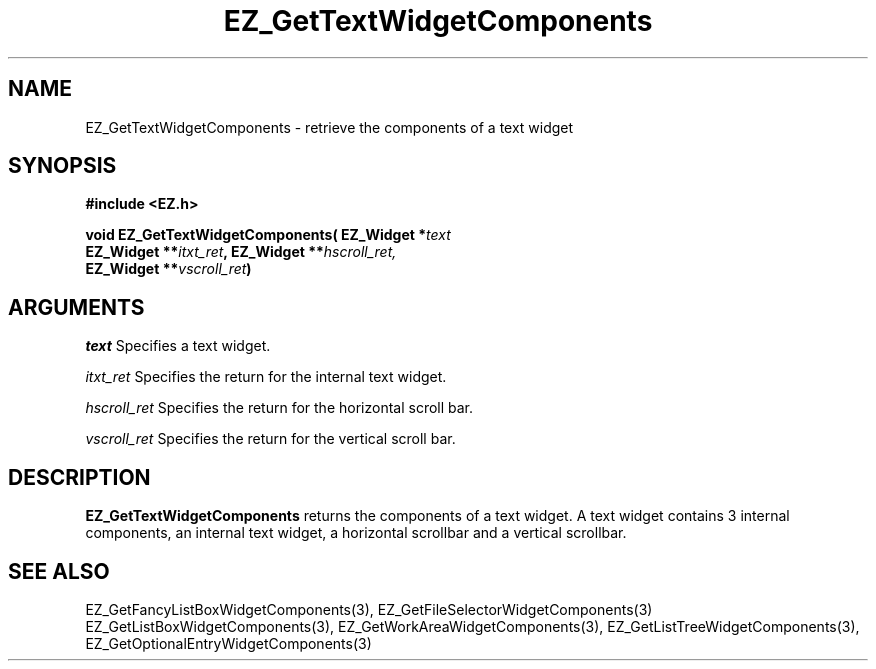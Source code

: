 '\"
'\" Copyright (c) 1997 Maorong Zou
'\" 
.TH EZ_GetTextWidgetComponents 3 "" EZWGL "EZWGL Functions"
.BS
.SH NAME
EZ_GetTextWidgetComponents  \- retrieve the components of a
text widget

.SH SYNOPSIS
.nf
.B #include <EZ.h>
.sp
.BI "void EZ_GetTextWidgetComponents( EZ_Widget *" text
.BI "       EZ_Widget **" itxt_ret ", EZ_Widget **" hscroll_ret,
.BI "       EZ_Widget **" vscroll_ret )


.SH ARGUMENTS
\fItext\fR  Specifies a text widget.
.sp
\fIitxt_ret\fR  Specifies the return for the internal text widget.
.sp
\fIhscroll_ret\fR  Specifies the return for the horizontal scroll bar.
.sp
\fIvscroll_ret\fR  Specifies the return for the vertical scroll bar.

.SH DESCRIPTION
.PP
\fBEZ_GetTextWidgetComponents\fR  returns the
components of a text widget. A text widget contains 3 internal
components, an internal text widget, a horizontal scrollbar and
a vertical scrollbar. 
.PP

.SH "SEE ALSO"
EZ_GetFancyListBoxWidgetComponents(3), EZ_GetFileSelectorWidgetComponents(3)
EZ_GetListBoxWidgetComponents(3), EZ_GetWorkAreaWidgetComponents(3),
EZ_GetListTreeWidgetComponents(3), EZ_GetOptionalEntryWidgetComponents(3)
